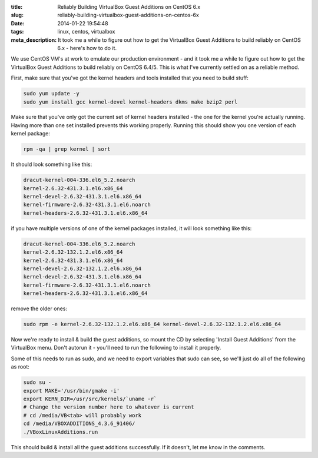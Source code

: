 :title: Reliably Building VirtualBox Guest Additions on CentOS 6.x
:slug: reliably-building-virtualbox-guest-additions-on-centos-6x
:date: 2014-01-22 19:54:48
:tags: linux, centos, virtualbox
:meta_description: It took me a while to figure out how to get the VirtualBox Guest Additions to build reliably on CentOS 6.x - here's how to do it.

We use CentOS VM's at work to emulate our production environment - and it took me a while to figure out how to get the VirtualBox Guest Additions to build reliably on CentOS 6.4/5. This is what I've currently settled on as a reliable method.

First, make sure that you've got the kernel headers and tools installed that you need to build stuff:

.. code-block:: base

    sudo yum update -y
    sudo yum install gcc kernel-devel kernel-headers dkms make bzip2 perl

Make sure that you've only got the current set of kernel headers installed - the one for the kernel you're actually running. Having more than one set installed prevents this working properly. Running this should show you one version of each kernel package:

.. code-block:: bash

    rpm -qa | grep kernel | sort

It should look something like this:

.. code-block:: text

    dracut-kernel-004-336.el6_5.2.noarch
    kernel-2.6.32-431.3.1.el6.x86_64
    kernel-devel-2.6.32-431.3.1.el6.x86_64
    kernel-firmware-2.6.32-431.3.1.el6.noarch
    kernel-headers-2.6.32-431.3.1.el6.x86_64

if you have multiple versions of one of the kernel packages installed, it will look something like this:

.. code-block:: text

    dracut-kernel-004-336.el6_5.2.noarch
    kernel-2.6.32-132.1.2.el6.x86_64
    kernel-2.6.32-431.3.1.el6.x86_64
    kernel-devel-2.6.32-132.1.2.el6.x86_64
    kernel-devel-2.6.32-431.3.1.el6.x86_64
    kernel-firmware-2.6.32-431.3.1.el6.noarch
    kernel-headers-2.6.32-431.3.1.el6.x86_64

remove the older ones:

.. code-block:: bash

    sudo rpm -e kernel-2.6.32-132.1.2.el6.x86_64 kernel-devel-2.6.32-132.1.2.el6.x86_64

Now we're ready to install & build the guest additions, so mount the CD by selecting 'Install Guest Additions' from the VirtualBox menu. Don't autorun it - you'll need to run the following to install it properly.

Some of this needs to run as sudo, and we need to export variables that sudo can see, so we'll just do all of the following as root:

.. code-block:: bash

    sudo su -
    export MAKE='/usr/bin/gmake -i'
    export KERN_DIR=/usr/src/kernels/`uname -r`
    # Change the version number here to whatever is current
    # cd /media/VB<tab> will probably work
    cd /media/VBOXADDITIONS_4.3.6_91406/
    ./VBoxLinuxAdditions.run

This should build & install all the guest additions successfully. If it doesn't, let me know in the comments.
